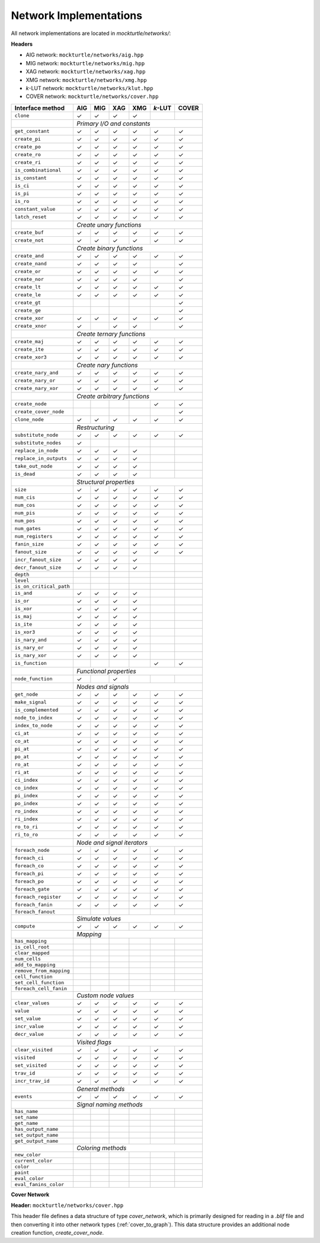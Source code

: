 Network Implementations
=======================

All network implementations are located in `mockturtle/networks/`:

**Headers**

* AIG network: ``mockturtle/networks/aig.hpp``
* MIG network: ``mockturtle/networks/mig.hpp``
* XAG network: ``mockturtle/networks/xag.hpp``
* XMG network: ``mockturtle/networks/xmg.hpp``
* *k*-LUT network: ``mockturtle/networks/klut.hpp``
* COVER network: ``mockturtle/networks/cover.hpp``

+--------------------------------+-------------+-------------+-------------+-------------+-----------------+-------------+
| Interface method               | AIG         | MIG         | XAG         | XMG         | *k*-LUT         | COVER       |
+================================+=============+=============+=============+=============+=================+=============+
| ``clone``                      | ✓           | ✓           | ✓           | ✓           |                 |             |
+--------------------------------+-------------+-------------+-------------+-------------+-----------------+-------------+
|                                | *Primary I/O and constants*                                                           |
+--------------------------------+-------------+-------------+-------------+-------------+-----------------+-------------+
| ``get_constant``               | ✓           | ✓           | ✓           | ✓           | ✓               | ✓           |
+--------------------------------+-------------+-------------+-------------+-------------+-----------------+-------------+
| ``create_pi``                  | ✓           | ✓           | ✓           | ✓           | ✓               | ✓           |
+--------------------------------+-------------+-------------+-------------+-------------+-----------------+-------------+
| ``create_po``                  | ✓           | ✓           | ✓           | ✓           | ✓               | ✓           |
+--------------------------------+-------------+-------------+-------------+-------------+-----------------+-------------+
| ``create_ro``                  | ✓           | ✓           | ✓           | ✓           | ✓               | ✓           |
+--------------------------------+-------------+-------------+-------------+-------------+-----------------+-------------+
| ``create_ri``                  | ✓           | ✓           | ✓           | ✓           | ✓               | ✓           |
+--------------------------------+-------------+-------------+-------------+-------------+-----------------+-------------+
| ``is_combinational``           | ✓           | ✓           | ✓           | ✓           | ✓               | ✓           |
+--------------------------------+-------------+-------------+-------------+-------------+-----------------+-------------+
| ``is_constant``                | ✓           | ✓           | ✓           | ✓           | ✓               | ✓           |
+--------------------------------+-------------+-------------+-------------+-------------+-----------------+-------------+
| ``is_ci``                      | ✓           | ✓           | ✓           | ✓           | ✓               | ✓           |
+--------------------------------+-------------+-------------+-------------+-------------+-----------------+-------------+
| ``is_pi``                      | ✓           | ✓           | ✓           | ✓           | ✓               | ✓           |
+--------------------------------+-------------+-------------+-------------+-------------+-----------------+-------------+
| ``is_ro``                      | ✓           | ✓           | ✓           | ✓           | ✓               | ✓           |
+--------------------------------+-------------+-------------+-------------+-------------+-----------------+-------------+
| ``constant_value``             | ✓           | ✓           | ✓           | ✓           | ✓               | ✓           |
+--------------------------------+-------------+-------------+-------------+-------------+-----------------+-------------+
| ``latch_reset``                | ✓           | ✓           | ✓           | ✓           | ✓               | ✓           |
+--------------------------------+-------------+-------------+-------------+-------------+-----------------+-------------+
|                                | *Create unary functions*                                                              |
+--------------------------------+-------------+-------------+-------------+-------------+-----------------+-------------+
| ``create_buf``                 | ✓           | ✓           | ✓           | ✓           | ✓               | ✓           |
+--------------------------------+-------------+-------------+-------------+-------------+-----------------+-------------+
| ``create_not``                 | ✓           | ✓           | ✓           | ✓           | ✓               | ✓           |
+--------------------------------+-------------+-------------+-------------+-------------+-----------------+-------------+
|                                | *Create binary functions*                                                             |
+--------------------------------+-------------+-------------+-------------+-------------+-----------------+-------------+
| ``create_and``                 | ✓           | ✓           | ✓           | ✓           | ✓               | ✓           |
+--------------------------------+-------------+-------------+-------------+-------------+-----------------+-------------+
| ``create_nand``                | ✓           | ✓           | ✓           | ✓           |                 | ✓           |
+--------------------------------+-------------+-------------+-------------+-------------+-----------------+-------------+
| ``create_or``                  | ✓           | ✓           | ✓           | ✓           | ✓               | ✓           |
+--------------------------------+-------------+-------------+-------------+-------------+-----------------+-------------+
| ``create_nor``                 | ✓           | ✓           | ✓           | ✓           |                 | ✓           |
+--------------------------------+-------------+-------------+-------------+-------------+-----------------+-------------+
| ``create_lt``                  | ✓           | ✓           | ✓           | ✓           | ✓               | ✓           |
+--------------------------------+-------------+-------------+-------------+-------------+-----------------+-------------+
| ``create_le``                  | ✓           | ✓           | ✓           | ✓           | ✓               | ✓           |
+--------------------------------+-------------+-------------+-------------+-------------+-----------------+-------------+
| ``create_gt``                  |             |             |             |             |                 | ✓           |
+--------------------------------+-------------+-------------+-------------+-------------+-----------------+-------------+
| ``create_ge``                  |             |             |             |             |                 | ✓           |
+--------------------------------+-------------+-------------+-------------+-------------+-----------------+-------------+
| ``create_xor``                 | ✓           | ✓           | ✓           | ✓           | ✓               | ✓           |
+--------------------------------+-------------+-------------+-------------+-------------+-----------------+-------------+
| ``create_xnor``                | ✓           |             | ✓           | ✓           |                 | ✓           |
+--------------------------------+-------------+-------------+-------------+-------------+-----------------+-------------+
|                                | *Create ternary functions*                                                            |
+--------------------------------+-------------+-------------+-------------+-------------+-----------------+-------------+
| ``create_maj``                 | ✓           | ✓           | ✓           | ✓           | ✓               | ✓           |
+--------------------------------+-------------+-------------+-------------+-------------+-----------------+-------------+
| ``create_ite``                 | ✓           | ✓           | ✓           | ✓           | ✓               | ✓           |
+--------------------------------+-------------+-------------+-------------+-------------+-----------------+-------------+
| ``create_xor3``                | ✓           | ✓           | ✓           | ✓           | ✓               | ✓           |
+--------------------------------+-------------+-------------+-------------+-------------+-----------------+-------------+
|                                | *Create nary functions*                                                               |
+--------------------------------+-------------+-------------+-------------+-------------+-----------------+-------------+
| ``create_nary_and``            | ✓           | ✓           | ✓           | ✓           | ✓               | ✓           |
+--------------------------------+-------------+-------------+-------------+-------------+-----------------+-------------+
| ``create_nary_or``             | ✓           | ✓           | ✓           | ✓           | ✓               | ✓           |
+--------------------------------+-------------+-------------+-------------+-------------+-----------------+-------------+
| ``create_nary_xor``            | ✓           | ✓           | ✓           | ✓           | ✓               | ✓           |
+--------------------------------+-------------+-------------+-------------+-------------+-----------------+-------------+
|                                | *Create arbitrary functions*                                                          |
+--------------------------------+-------------+-------------+-------------+-------------+-----------------+-------------+
| ``create_node``                |             |             |             |             | ✓               | ✓           |
+--------------------------------+-------------+-------------+-------------+-------------+-----------------+-------------+
| ``create_cover_node``          |             |             |             |             |                 | ✓           |
+--------------------------------+-------------+-------------+-------------+-------------+-----------------+-------------+
| ``clone_node``                 | ✓           | ✓           | ✓           | ✓           | ✓               | ✓           |
+--------------------------------+-------------+-------------+-------------+-------------+-----------------+-------------+
|                                | *Restructuring*                                                                       |
+--------------------------------+-------------+-------------+-------------+-------------+-----------------+-------------+
| ``substitute_node``            | ✓           | ✓           | ✓           | ✓           | ✓               | ✓           |
+--------------------------------+-------------+-------------+-------------+-------------+-----------------+-------------+
| ``substitute_nodes``           | ✓           |             |             |             |                 |             |
+--------------------------------+-------------+-------------+-------------+-------------+-----------------+-------------+
| ``replace_in_node``            | ✓           | ✓           | ✓           | ✓           |                 |             |
+--------------------------------+-------------+-------------+-------------+-------------+-----------------+-------------+
| ``replace_in_outputs``         | ✓           | ✓           | ✓           | ✓           |                 |             |
+--------------------------------+-------------+-------------+-------------+-------------+-----------------+-------------+
| ``take_out_node``              | ✓           | ✓           | ✓           | ✓           |                 |             |
+--------------------------------+-------------+-------------+-------------+-------------+-----------------+-------------+
| ``is_dead``                    | ✓           | ✓           | ✓           | ✓           |                 |             |
+--------------------------------+-------------+-------------+-------------+-------------+-----------------+-------------+
|                                | *Structural properties*                                                               |
+--------------------------------+-------------+-------------+-------------+-------------+-----------------+-------------+
| ``size``                       | ✓           | ✓           | ✓           | ✓           | ✓               | ✓           |
+--------------------------------+-------------+-------------+-------------+-------------+-----------------+-------------+
| ``num_cis``                    | ✓           | ✓           | ✓           | ✓           | ✓               | ✓           |
+--------------------------------+-------------+-------------+-------------+-------------+-----------------+-------------+
| ``num_cos``                    | ✓           | ✓           | ✓           | ✓           | ✓               | ✓           |
+--------------------------------+-------------+-------------+-------------+-------------+-----------------+-------------+
| ``num_pis``                    | ✓           | ✓           | ✓           | ✓           | ✓               | ✓           |
+--------------------------------+-------------+-------------+-------------+-------------+-----------------+-------------+
| ``num_pos``                    | ✓           | ✓           | ✓           | ✓           | ✓               | ✓           |
+--------------------------------+-------------+-------------+-------------+-------------+-----------------+-------------+
| ``num_gates``                  | ✓           | ✓           | ✓           | ✓           | ✓               | ✓           |
+--------------------------------+-------------+-------------+-------------+-------------+-----------------+-------------+
| ``num_registers``              | ✓           | ✓           | ✓           | ✓           | ✓               | ✓           |
+--------------------------------+-------------+-------------+-------------+-------------+-----------------+-------------+
| ``fanin_size``                 | ✓           | ✓           | ✓           | ✓           | ✓               | ✓           |
+--------------------------------+-------------+-------------+-------------+-------------+-----------------+-------------+
| ``fanout_size``                | ✓           | ✓           | ✓           | ✓           | ✓               | ✓           |
+--------------------------------+-------------+-------------+-------------+-------------+-----------------+-------------+
| ``incr_fanout_size``           | ✓           | ✓           | ✓           | ✓           |                 |             |
+--------------------------------+-------------+-------------+-------------+-------------+-----------------+-------------+
| ``decr_fanout_size``           | ✓           | ✓           | ✓           | ✓           |                 |             |
+--------------------------------+-------------+-------------+-------------+-------------+-----------------+-------------+
| ``depth``                      |             |             |             |             |                 |             |
+--------------------------------+-------------+-------------+-------------+-------------+-----------------+-------------+
| ``level``                      |             |             |             |             |                 |             |
+--------------------------------+-------------+-------------+-------------+-------------+-----------------+-------------+
| ``is_on_critical_path``        |             |             |             |             |                 |             |
+--------------------------------+-------------+-------------+-------------+-------------+-----------------+-------------+
| ``is_and``                     | ✓           | ✓           | ✓           | ✓           |                 |             |
+--------------------------------+-------------+-------------+-------------+-------------+-----------------+-------------+
| ``is_or``                      | ✓           | ✓           | ✓           | ✓           |                 |             |
+--------------------------------+-------------+-------------+-------------+-------------+-----------------+-------------+
| ``is_xor``                     | ✓           | ✓           | ✓           | ✓           |                 |             |
+--------------------------------+-------------+-------------+-------------+-------------+-----------------+-------------+
| ``is_maj``                     | ✓           | ✓           | ✓           | ✓           |                 |             |
+--------------------------------+-------------+-------------+-------------+-------------+-----------------+-------------+
| ``is_ite``                     | ✓           | ✓           | ✓           | ✓           |                 |             |
+--------------------------------+-------------+-------------+-------------+-------------+-----------------+-------------+
| ``is_xor3``                    | ✓           | ✓           | ✓           | ✓           |                 |             |
+--------------------------------+-------------+-------------+-------------+-------------+-----------------+-------------+
| ``is_nary_and``                | ✓           | ✓           | ✓           | ✓           |                 |             |
+--------------------------------+-------------+-------------+-------------+-------------+-----------------+-------------+
| ``is_nary_or``                 | ✓           | ✓           | ✓           | ✓           |                 |             |
+--------------------------------+-------------+-------------+-------------+-------------+-----------------+-------------+
| ``is_nary_xor``                | ✓           | ✓           | ✓           | ✓           |                 |             |
+--------------------------------+-------------+-------------+-------------+-------------+-----------------+-------------+
| ``is_function``                |             |             |             |             | ✓               | ✓           |
+--------------------------------+-------------+-------------+-------------+-------------+-----------------+-------------+
|                                | *Functional properties*                                                               |
+--------------------------------+-------------+-------------+-------------+-------------+-----------------+-------------+
| ``node_function``              | ✓           |             | ✓           |             |                 |             |
+--------------------------------+-------------+-------------+-------------+-------------+-----------------+-------------+
|                                | *Nodes and signals*                                                                   |
+--------------------------------+-------------+-------------+-------------+-------------+-----------------+-------------+
| ``get_node``                   | ✓           | ✓           | ✓           | ✓           | ✓               | ✓           |
+--------------------------------+-------------+-------------+-------------+-------------+-----------------+-------------+
| ``make_signal``                | ✓           | ✓           | ✓           | ✓           | ✓               | ✓           |
+--------------------------------+-------------+-------------+-------------+-------------+-----------------+-------------+
| ``is_complemented``            | ✓           | ✓           | ✓           | ✓           | ✓               | ✓           |
+--------------------------------+-------------+-------------+-------------+-------------+-----------------+-------------+
| ``node_to_index``              | ✓           | ✓           | ✓           | ✓           | ✓               | ✓           |
+--------------------------------+-------------+-------------+-------------+-------------+-----------------+-------------+
| ``index_to_node``              | ✓           | ✓           | ✓           | ✓           | ✓               | ✓           |
+--------------------------------+-------------+-------------+-------------+-------------+-----------------+-------------+
| ``ci_at``                      | ✓           | ✓           | ✓           | ✓           | ✓               | ✓           |
+--------------------------------+-------------+-------------+-------------+-------------+-----------------+-------------+
| ``co_at``                      | ✓           | ✓           | ✓           | ✓           | ✓               | ✓           |
+--------------------------------+-------------+-------------+-------------+-------------+-----------------+-------------+
| ``pi_at``                      | ✓           | ✓           | ✓           | ✓           | ✓               | ✓           |
+--------------------------------+-------------+-------------+-------------+-------------+-----------------+-------------+
| ``po_at``                      | ✓           | ✓           | ✓           | ✓           | ✓               | ✓           |
+--------------------------------+-------------+-------------+-------------+-------------+-----------------+-------------+
| ``ro_at``                      | ✓           | ✓           | ✓           | ✓           | ✓               | ✓           |
+--------------------------------+-------------+-------------+-------------+-------------+-----------------+-------------+
| ``ri_at``                      | ✓           | ✓           | ✓           | ✓           | ✓               | ✓           |
+--------------------------------+-------------+-------------+-------------+-------------+-----------------+-------------+
| ``ci_index``                   | ✓           | ✓           | ✓           | ✓           | ✓               | ✓           |
+--------------------------------+-------------+-------------+-------------+-------------+-----------------+-------------+
| ``co_index``                   | ✓           | ✓           | ✓           | ✓           | ✓               | ✓           |
+--------------------------------+-------------+-------------+-------------+-------------+-----------------+-------------+
| ``pi_index``                   | ✓           | ✓           | ✓           | ✓           | ✓               | ✓           |
+--------------------------------+-------------+-------------+-------------+-------------+-----------------+-------------+
| ``po_index``                   | ✓           | ✓           | ✓           | ✓           | ✓               | ✓           |
+--------------------------------+-------------+-------------+-------------+-------------+-----------------+-------------+
| ``ro_index``                   | ✓           | ✓           | ✓           | ✓           | ✓               | ✓           |
+--------------------------------+-------------+-------------+-------------+-------------+-----------------+-------------+
| ``ri_index``                   | ✓           | ✓           | ✓           | ✓           | ✓               | ✓           |
+--------------------------------+-------------+-------------+-------------+-------------+-----------------+-------------+
| ``ro_to_ri``                   | ✓           | ✓           | ✓           | ✓           | ✓               | ✓           |
+--------------------------------+-------------+-------------+-------------+-------------+-----------------+-------------+
| ``ri_to_ro``                   | ✓           | ✓           | ✓           | ✓           | ✓               | ✓           |
+--------------------------------+-------------+-------------+-------------+-------------+-----------------+-------------+
|                                | *Node and signal iterators*                                                           |
+--------------------------------+-------------+-------------+-------------+-------------+-----------------+-------------+
| ``foreach_node``               | ✓           | ✓           | ✓           | ✓           | ✓               | ✓           |
+--------------------------------+-------------+-------------+-------------+-------------+-----------------+-------------+
| ``foreach_ci``                 | ✓           | ✓           | ✓           | ✓           | ✓               | ✓           |
+--------------------------------+-------------+-------------+-------------+-------------+-----------------+-------------+
| ``foreach_co``                 | ✓           | ✓           | ✓           | ✓           | ✓               | ✓           |
+--------------------------------+-------------+-------------+-------------+-------------+-----------------+-------------+
| ``foreach_pi``                 | ✓           | ✓           | ✓           | ✓           | ✓               | ✓           |
+--------------------------------+-------------+-------------+-------------+-------------+-----------------+-------------+
| ``foreach_po``                 | ✓           | ✓           | ✓           | ✓           | ✓               | ✓           |
+--------------------------------+-------------+-------------+-------------+-------------+-----------------+-------------+
| ``foreach_gate``               | ✓           | ✓           | ✓           | ✓           | ✓               | ✓           |
+--------------------------------+-------------+-------------+-------------+-------------+-----------------+-------------+
| ``foreach_register``           | ✓           | ✓           | ✓           | ✓           | ✓               | ✓           |
+--------------------------------+-------------+-------------+-------------+-------------+-----------------+-------------+
| ``foreach_fanin``              | ✓           | ✓           | ✓           | ✓           | ✓               | ✓           |
+--------------------------------+-------------+-------------+-------------+-------------+-----------------+-------------+
| ``foreach_fanout``             |             |             |             |             |                 |             |
+--------------------------------+-------------+-------------+-------------+-------------+-----------------+-------------+
|                                | *Simulate values*                                                                     |
+--------------------------------+-------------+-------------+-------------+-------------+-----------------+-------------+
| ``compute``                    | ✓           | ✓           | ✓           | ✓           | ✓               | ✓           |
+--------------------------------+-------------+-------------+-------------+-------------+-----------------+-------------+
|                                | *Mapping*                 |                                                           |
+--------------------------------+-------------+-------------+-------------+-------------+-----------------+-------------+
| ``has_mapping``                |             |             |             |             |                 |             |
+--------------------------------+-------------+-------------+-------------+-------------+-----------------+-------------+
| ``is_cell_root``               |             |             |             |             |                 |             |
+--------------------------------+-------------+-------------+-------------+-------------+-----------------+-------------+
| ``clear_mapped``               |             |             |             |             |                 |             |
+--------------------------------+-------------+-------------+-------------+-------------+-----------------+-------------+
| ``num_cells``                  |             |             |             |             |                 |             |
+--------------------------------+-------------+-------------+-------------+-------------+-----------------+-------------+
| ``add_to_mapping``             |             |             |             |             |                 |             |
+--------------------------------+-------------+-------------+-------------+-------------+-----------------+-------------+
| ``remove_from_mapping``        |             |             |             |             |                 |             |
+--------------------------------+-------------+-------------+-------------+-------------+-----------------+-------------+
| ``cell_function``              |             |             |             |             |                 |             |
+--------------------------------+-------------+-------------+-------------+-------------+-----------------+-------------+
| ``set_cell_function``          |             |             |             |             |                 |             |
+--------------------------------+-------------+-------------+-------------+-------------+-----------------+-------------+
| ``foreach_cell_fanin``         |             |             |             |             |                 |             |
+--------------------------------+-------------+-------------+-------------+-------------+-----------------+-------------+
|                                | *Custom node values*                                                                  |
+--------------------------------+-------------+-------------+-------------+-------------+-----------------+-------------+
| ``clear_values``               | ✓           | ✓           | ✓           | ✓           | ✓               | ✓           |
+--------------------------------+-------------+-------------+-------------+-------------+-----------------+-------------+
| ``value``                      | ✓           | ✓           | ✓           | ✓           | ✓               | ✓           |
+--------------------------------+-------------+-------------+-------------+-------------+-----------------+-------------+
| ``set_value``                  | ✓           | ✓           | ✓           | ✓           | ✓               | ✓           |
+--------------------------------+-------------+-------------+-------------+-------------+-----------------+-------------+
| ``incr_value``                 | ✓           | ✓           | ✓           | ✓           | ✓               | ✓           |
+--------------------------------+-------------+-------------+-------------+-------------+-----------------+-------------+
| ``decr_value``                 | ✓           | ✓           | ✓           | ✓           | ✓               | ✓           |
+--------------------------------+-------------+-------------+-------------+-------------+-----------------+-------------+
|                                | *Visited flags*                                                                       |
+--------------------------------+-------------+-------------+-------------+-------------+-----------------+-------------+
| ``clear_visited``              | ✓           | ✓           | ✓           | ✓           | ✓               | ✓           |
+--------------------------------+-------------+-------------+-------------+-------------+-----------------+-------------+
| ``visited``                    | ✓           | ✓           | ✓           | ✓           | ✓               | ✓           |
+--------------------------------+-------------+-------------+-------------+-------------+-----------------+-------------+
| ``set_visited``                | ✓           | ✓           | ✓           | ✓           | ✓               | ✓           |
+--------------------------------+-------------+-------------+-------------+-------------+-----------------+-------------+
| ``trav_id``                    | ✓           | ✓           | ✓           | ✓           | ✓               | ✓           |
+--------------------------------+-------------+-------------+-------------+-------------+-----------------+-------------+
| ``incr_trav_id``               | ✓           | ✓           | ✓           | ✓           | ✓               | ✓           |
+--------------------------------+-------------+-------------+-------------+-------------+-----------------+-------------+
|                                | *General methods*                                                                     |
+--------------------------------+-------------+-------------+-------------+-------------+-----------------+-------------+
| ``events``                     | ✓           | ✓           | ✓           | ✓           | ✓               | ✓           |
+--------------------------------+-------------+-------------+-------------+-------------+-----------------+-------------+
|                                | *Signal naming methods*                                                               |
+--------------------------------+-------------+-------------+-------------+-------------+-----------------+-------------+
| ``has_name``                   |             |             |             |             |                 |             |
+--------------------------------+-------------+-------------+-------------+-------------+-----------------+-------------+
| ``set_name``                   |             |             |             |             |                 |             |
+--------------------------------+-------------+-------------+-------------+-------------+-----------------+-------------+
| ``get_name``                   |             |             |             |             |                 |             |
+--------------------------------+-------------+-------------+-------------+-------------+-----------------+-------------+
| ``has_output_name``            |             |             |             |             |                 |             |
+--------------------------------+-------------+-------------+-------------+-------------+-----------------+-------------+
| ``set_output_name``            |             |             |             |             |                 |             |
+--------------------------------+-------------+-------------+-------------+-------------+-----------------+-------------+
| ``get_output_name``            |             |             |             |             |                 |             |
+--------------------------------+-------------+-------------+-------------+-------------+-----------------+-------------+
|                                | *Coloring methods*                                                                    |
+--------------------------------+-------------+-------------+-------------+-------------+-----------------+-------------+
| ``new_color``                  |             |             |             |             |                 |             |
+--------------------------------+-------------+-------------+-------------+-------------+-----------------+-------------+
| ``current_color``              |             |             |             |             |                 |             |
+--------------------------------+-------------+-------------+-------------+-------------+-----------------+-------------+
| ``color``                      |             |             |             |             |                 |             |
+--------------------------------+-------------+-------------+-------------+-------------+-----------------+-------------+
| ``paint``                      |             |             |             |             |                 |             |
+--------------------------------+-------------+-------------+-------------+-------------+-----------------+-------------+
| ``eval_color``                 |             |             |             |             |                 |             |
+--------------------------------+-------------+-------------+-------------+-------------+-----------------+-------------+
| ``eval_fanins_color``          |             |             |             |             |                 |             |
+--------------------------------+-------------+-------------+-------------+-------------+-----------------+-------------+

**Cover Network**

**Header:** ``mockturtle/networks/cover.hpp``

This header file defines a data structure of type `cover_network`, which is primarily designed for
reading in a `.blif` file and then converting it into other network types (:ref:`cover_to_graph`).
This data structure provides an additional node creation function, `create_cover_node`.

.. doxygenfunction:: mockturtle::cover_network::create_cover_node

